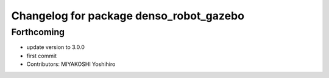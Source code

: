 ^^^^^^^^^^^^^^^^^^^^^^^^^^^^^^^^^^^^^^^^
Changelog for package denso_robot_gazebo
^^^^^^^^^^^^^^^^^^^^^^^^^^^^^^^^^^^^^^^^

Forthcoming
-----------
* update version to 3.0.0
* first commit
* Contributors: MIYAKOSHI Yoshihiro
